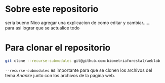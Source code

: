 * Sobre este repositorio

seria bueno Nico agregar una explicacion de como editar y cambiar...... para asi lograr que se actualice todo


* Para clonar el repositorio
#+begin_src bash
git clone --recurse-submodules git@github.com:biometriaforestal/weblab.git
#+end_src
=--recurse-submodules= es importante para que se clonen los archivos del tema /Ananke/ junto con los archivos de la página web.
